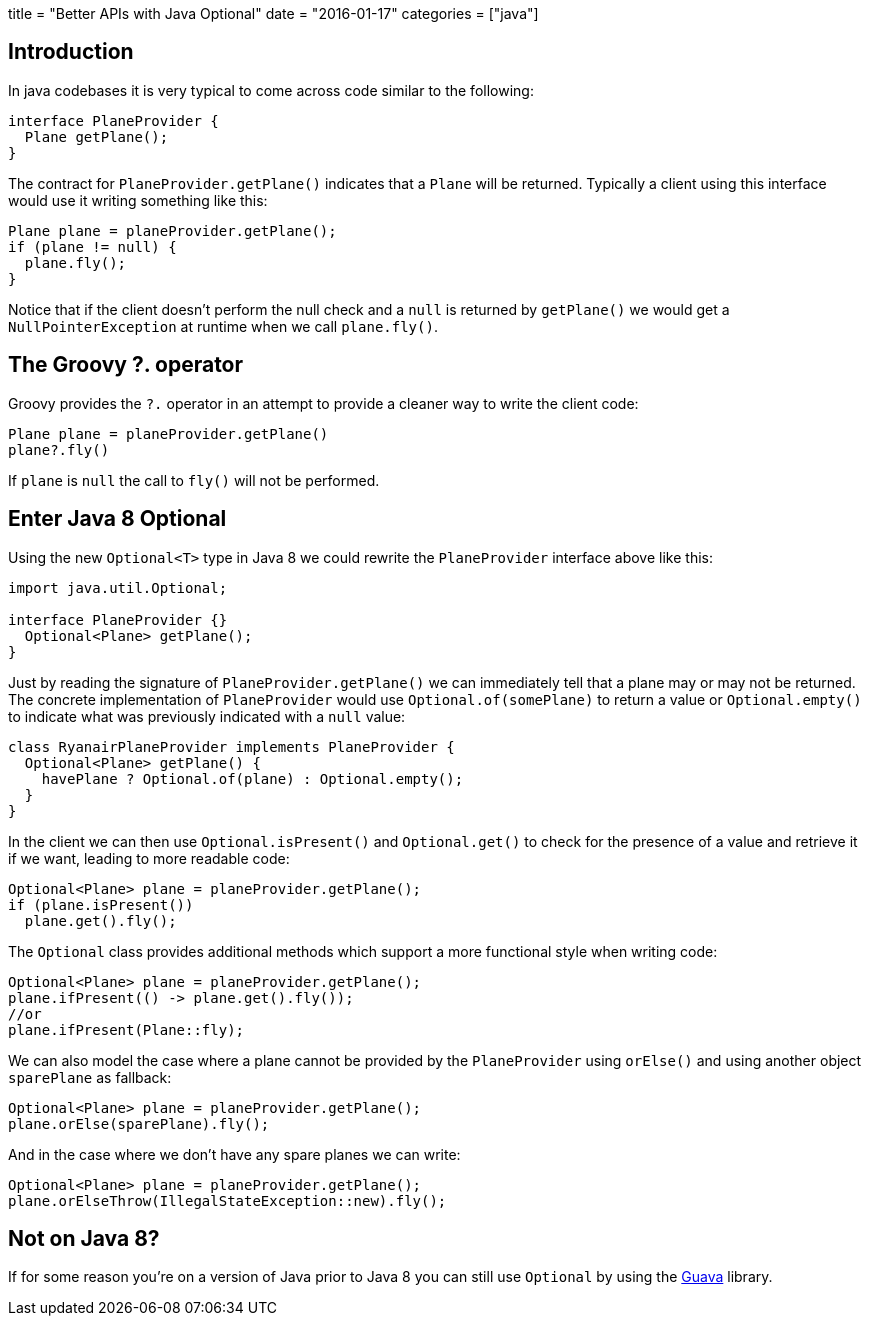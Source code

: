 +++
title = "Better APIs with Java Optional"
date = "2016-01-17"
categories = ["java"]
+++

:source-highlighter: pygments

== Introduction

In java codebases it is very typical to come across code similar to the following:
[source,java]
----
interface PlaneProvider {
  Plane getPlane();
}
----
The contract for `PlaneProvider.getPlane()` indicates that a `Plane` will be returned. Typically a client using this interface would use it writing something like this:

[source,java]
----
Plane plane = planeProvider.getPlane();
if (plane != null) {
  plane.fly();
}
----

Notice that if the client doesn't perform the null check and a `null` is returned by `getPlane()` we would get a `NullPointerException` at runtime when we call `plane.fly()`.

== The Groovy ?. operator

Groovy provides the `?.` operator in an attempt to provide a cleaner way to write the client code:

[source,java]
----
Plane plane = planeProvider.getPlane()
plane?.fly()
----

If `plane` is `null` the call to `fly()` will not be performed.

== Enter Java 8 Optional

Using the new `Optional<T>` type in Java 8 we could rewrite the `PlaneProvider` interface above like this:

[source,java]
----
import java.util.Optional;

interface PlaneProvider {}
  Optional<Plane> getPlane();
}
----

Just by reading the signature of `PlaneProvider.getPlane()` we can immediately tell that a plane may or may not be returned. The concrete implementation of `PlaneProvider` would use `Optional.of(somePlane)` to return a value or `Optional.empty()` to indicate what was previously indicated with a `null` value:

[source,java]
----
class RyanairPlaneProvider implements PlaneProvider {
  Optional<Plane> getPlane() {
    havePlane ? Optional.of(plane) : Optional.empty();
  }
}
----

In the client we can then use `Optional.isPresent()` and `Optional.get()` to check for the presence of a value and retrieve it if we want, leading to more readable code:

[source,java]
----
Optional<Plane> plane = planeProvider.getPlane();
if (plane.isPresent())
  plane.get().fly();
----

The `Optional` class provides additional methods which support a more functional style when writing code:

[source,java]
----
Optional<Plane> plane = planeProvider.getPlane();
plane.ifPresent(() -> plane.get().fly());
//or
plane.ifPresent(Plane::fly);
----

We can also model the case where a plane cannot be provided by the `PlaneProvider` using `orElse()` and using another object `sparePlane` as fallback:

[source,java]
----
Optional<Plane> plane = planeProvider.getPlane();
plane.orElse(sparePlane).fly();
----

And in the case where we don't have any spare planes we can write:

[source,java]
----
Optional<Plane> plane = planeProvider.getPlane();
plane.orElseThrow(IllegalStateException::new).fly();
----

== Not on Java 8?

If for some reason you're on a version of Java prior to Java 8 you can still use `Optional` by using the https://code.google.com/p/guava-libraries/wiki/UsingAndAvoidingNullExplained#Optional[Guava] library.
